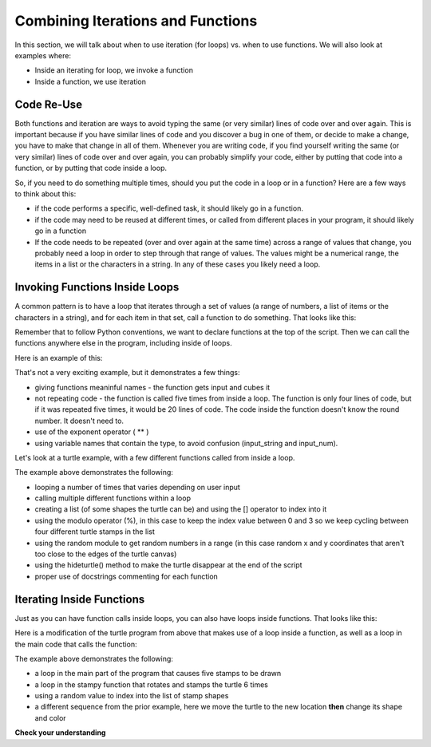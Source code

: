 ..  Copyright (C) Celine Latulipe.  Permission is granted to copy, distribute
    and/or modify this document under the terms of the GNU Free Documentation
    License, Version 1.3 or any later version published by the Free Software
    Foundation; with Invariant Sections being Forward, Prefaces, and
    Contributor List, no Front-Cover Texts, and no Back-Cover Texts.  A copy of
    the license is included in the section entitled "GNU Free Documentation
    License".

.. qnum::
   :prefix: func-1-
   :start: 1

Combining Iterations and Functions
==================================

In this section, we will talk about when to use iteration (for loops) vs. when to use functions. We will also look at examples where:

* Inside an iterating for loop, we invoke a function
* Inside a function, we use iteration


Code Re-Use
-----------

Both functions and iteration are ways to avoid typing the same (or very similar) lines of code over and over again. This is important because if you have similar lines of code and you discover a bug in one of them, or decide to make a change, you have to make that change in all of them. Whenever you are writing code, if you find yourself writing the same (or very similar) lines of code over and over again, you can probably simplify your code, either by putting that code into a function, or by putting that code inside a loop. 

So, if you need to do something multiple times, should you put the code in a loop or in a function? Here are a few ways to think about this:

* if the code performs a specific, well-defined task, it should likely go in a function.
* if the code may need to be reused at different times, or called from different places in your program, it should likely go in a function

* If the code needs to be repeated (over and over again at the same time) across a range of values that change, you probably need a loop in order to step through that range of values. The values might be a numerical range, the items in a list or the characters in a string. In any of these cases you likely need a loop. 


Invoking Functions Inside Loops
-------------------------------

A common pattern is to have a loop that iterates through a set of values (a range of numbers, a list of items or the characters in a string), and for each item in that set, call a function to do something. That looks like this:

.. image:: Figures/function_inside_loop.png
    :width: 400
    :align: center

Remember that to follow Python conventions, we want to declare functions at the top of the script. Then we can call the functions anywhere else in the program, including inside of loops. 

Here is an example of this:

.. activecode:: ac7_2_1


    def cube_input():
        input_string = input("Enter a number:")
        input_num = int(input_string)
        cube = input_num**3
        print("You entered: ", input_string, ". If you cube it, you get: ", cube)

    
    for index in range(5):
        print("Round #", index)
        cube_input()
        

    print("That's it. All done.")

That's not a very exciting example, but it demonstrates a few things:
 
* giving functions meaninful names - the function gets input and cubes it
* not repeating code - the function is called five times from inside a loop. The function is only four lines of code, but if it was repeated five times, it would be 20 lines of code. The code inside the function doesn't know the round number. It doesn't need to.
* use of the exponent operator ( ** )
* using variable names that contain the type, to avoid confusion (input_string and input_num).

Let's look at a turtle example, with a few different functions called from inside a loop.

.. activecode:: ac7_2_2
   :nocodelens:

   import turtle
   import random

   def stampy():
       """ create a stamp-star, with three rotated stamps"""
       abi.stamp()
       abi.right(120)
       abi.stamp()
       abi.right(120)
       abi.stamp()

   
   def change_color():
       """ change the color of the turtle to a random shade """
       red = random.random()
       green = random.random()
       blue = random.random()
       abi.color(red, green, blue)
       
   
   def change_stamp():
       """ change the stamp shape of the turtle """
       stamp_shape = stamp_list[stamp_index]
       abi.shape(stamp_shape)
       print("Abi's shape is now:", stamp_shape)

   stamp_list = ["arrow", "turtle", "square", "classic"]
   stamp_index = 0
   wn = turtle.Screen()
   abi = turtle.Turtle()

   input_string = input("How many stamps do you want to create?")
   input_num = int(input_string)

   for _ in range(input_num):
       change_color()
       stamp_index = (stamp_index + 1) % len(stamp_list)
       change_stamp()
       x = random.randrange(-180, 180)
       y = random.randrange(-180, 180)
       abi.penup()
       abi.goto(x,y)
       abi.pendown()
       stampy()

   abi.hideturtle()

The example above demonstrates the following:

* looping a number of times that varies depending on user input
* calling multiple different functions within a loop
* creating a list (of some shapes the turtle can be) and using the [] operator to index into it
* using the modulo operator (%), in this case to keep the index value between 0 and 3 so we keep cycling between four different turtle stamps in the list
* using the random module to get random numbers in a range (in this case random x and y coordinates that aren't too close to the edges of the turtle canvas)
* using the hideturtle() method to make the turtle disappear at the end of the script
* proper use of docstrings commenting for each function



Iterating Inside Functions
--------------------------

Just as you can have function calls inside loops, you can also have loops inside functions. That looks like this:

.. image:: Figures/loop_inside_function.png
    :width: 400
    :align: center

Here is a modification of the turtle program from above that makes use of a loop inside a function, as well as a loop in the main code that calls the function:


.. activecode:: ac7_2_3
   :nocodelens:

   import turtle
   import random

   def stampy():
       """ create a stamp-star, with 6 rotated stamps"""
       angle = 360/6
       for _ in range(6):
           abi.stamp()
           abi.right(angle)

   
   def change_color():
       """ change the color of the turtle to a random shade """
       red = random.random()
       green = random.random()
       blue = random.random()
       abi.color(red, green, blue)

   def random_location():
       x = random.randrange(-180, 180)
       y = random.randrange(-180, 180)
       abi.penup()
       abi.goto(x,y)
       abi.pendown()

   def random_stamp():
       """ change the stamp shape of the turtle """
       stamp_list = ["arrow", "turtle", "square", "classic"]
       stamp_index = random.randrange(4)
       stamp_shape = stamp_list[stamp_index]
       abi.shape(stamp_shape)
       
   wn = turtle.Screen()
   abi = turtle.Turtle()
   
   for _ in range(5):
       random_location()
       random_stamp()
       change_color()
       stampy()

   abi.hideturtle()

The example above demonstrates the following:

* a loop in the main part of the program that causes five stamps to be drawn
* a loop in the stampy function that rotates and stamps the turtle 6 times
* using a random value to index into the list of stamp shapes
* a different sequence from the prior example, here we move the turtle to the new location **then** change its shape and color

**Check your understanding**

.. mchoice:: question7_2_1
   :answer_a: None
   :answer_b: 6
   :answer_c: 5
   :answer_d: 30
   :answer_e: undetermined
   :correct: d
   :feedback_a: The turtle definitely makes some stamps
   :feedback_b: Every time the stampy function is called, the turtle makes 6 stamps, but the stampy function is called multiple times
   :feedback_c: The stampy function is called 5 times, but then in the stampy function the turtle stamps more than once.
   :feedback_d: Yes, the stampy function is called 5 times, and in the function the turtle stamps 6 times, so that is 30 stamps!
   :feedback_e: This program doesn't stamp a random number of times, so you can determine the number of stamps.
   :practice: T

   In the last turtle program above, how many times does the turtle stamp?

